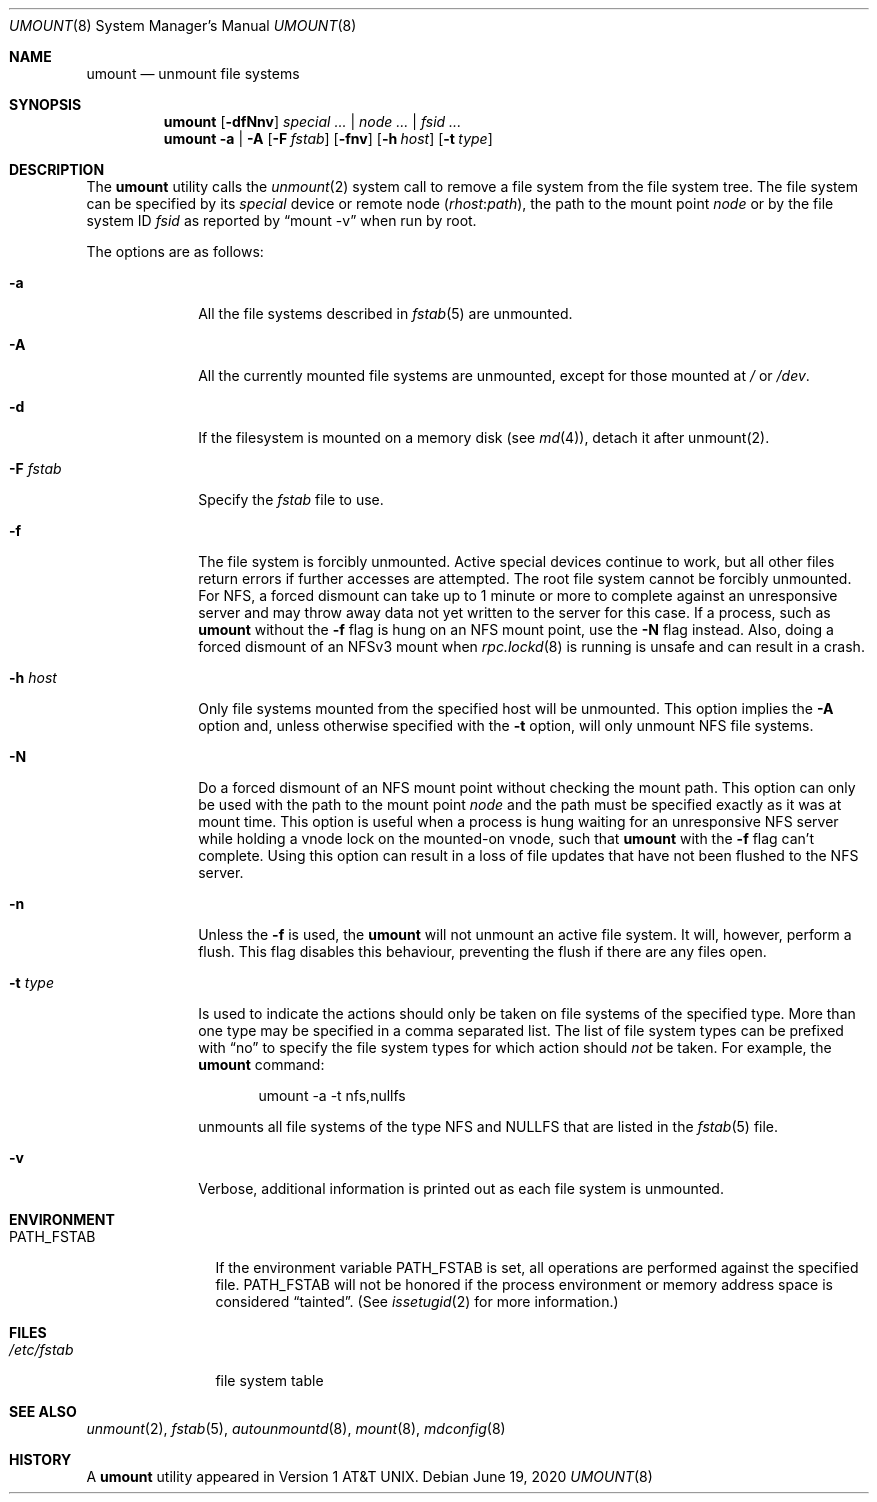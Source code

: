 .\" Copyright (c) 1980, 1989, 1991, 1993
.\"	The Regents of the University of California.  All rights reserved.
.\"
.\" Redistribution and use in source and binary forms, with or without
.\" modification, are permitted provided that the following conditions
.\" are met:
.\" 1. Redistributions of source code must retain the above copyright
.\"    notice, this list of conditions and the following disclaimer.
.\" 2. Redistributions in binary form must reproduce the above copyright
.\"    notice, this list of conditions and the following disclaimer in the
.\"    documentation and/or other materials provided with the distribution.
.\" 3. Neither the name of the University nor the names of its contributors
.\"    may be used to endorse or promote products derived from this software
.\"    without specific prior written permission.
.\"
.\" THIS SOFTWARE IS PROVIDED BY THE REGENTS AND CONTRIBUTORS ``AS IS'' AND
.\" ANY EXPRESS OR IMPLIED WARRANTIES, INCLUDING, BUT NOT LIMITED TO, THE
.\" IMPLIED WARRANTIES OF MERCHANTABILITY AND FITNESS FOR A PARTICULAR PURPOSE
.\" ARE DISCLAIMED.  IN NO EVENT SHALL THE REGENTS OR CONTRIBUTORS BE LIABLE
.\" FOR ANY DIRECT, INDIRECT, INCIDENTAL, SPECIAL, EXEMPLARY, OR CONSEQUENTIAL
.\" DAMAGES (INCLUDING, BUT NOT LIMITED TO, PROCUREMENT OF SUBSTITUTE GOODS
.\" OR SERVICES; LOSS OF USE, DATA, OR PROFITS; OR BUSINESS INTERRUPTION)
.\" HOWEVER CAUSED AND ON ANY THEORY OF LIABILITY, WHETHER IN CONTRACT, STRICT
.\" LIABILITY, OR TORT (INCLUDING NEGLIGENCE OR OTHERWISE) ARISING IN ANY WAY
.\" OUT OF THE USE OF THIS SOFTWARE, EVEN IF ADVISED OF THE POSSIBILITY OF
.\" SUCH DAMAGE.
.\"
.\"     @(#)umount.8	8.2 (Berkeley) 5/8/95
.\"
.Dd June 19, 2020
.Dt UMOUNT 8
.Os
.Sh NAME
.Nm umount
.Nd unmount file systems
.Sh SYNOPSIS
.Nm
.Op Fl dfNnv
.Ar special ... | node ... | fsid ...
.Nm
.Fl a | A
.Op Fl F Ar fstab
.Op Fl fnv
.Op Fl h Ar host
.Op Fl t Ar type
.Sh DESCRIPTION
The
.Nm
utility calls the
.Xr unmount 2
system call to remove a file system from the file system tree.
The file system can be specified by its
.Ar special
device or remote node
.Pq Ar rhost Ns Cm \& : Ns Ar path ,
the path to the mount point
.Ar node
or by the file system ID
.Ar fsid
as reported by
.Dq mount -v
when run by root.
.Pp
The options are as follows:
.Bl -tag -width "-F fstab"
.It Fl a
All the file systems described in
.Xr fstab 5
are unmounted.
.It Fl A
All the currently mounted file systems are unmounted,
except for those mounted at
.Pa /
or
.Pa /dev .
.It Fl d
If the filesystem is mounted on a memory disk (see
.Xr md 4) , detach it after unmount(2).
.It Fl F Ar fstab
Specify the
.Pa fstab
file to use.
.It Fl f
The file system is forcibly unmounted.
Active special devices continue to work,
but all other files return errors if further accesses are attempted.
The root file system cannot be forcibly unmounted.
For NFS, a forced dismount can take up to 1 minute or more to
complete against an unresponsive server and may throw away
data not yet written to the server for this case.
If a process, such as
.Nm
without the
.Fl f
flag is hung on an
.Tn NFS
mount point, use the
.Fl N
flag instead.
Also, doing a forced dismount of an NFSv3 mount when
.Xr rpc.lockd 8
is running is unsafe and can result in a crash.
.It Fl h Ar host
Only file systems mounted from the specified host will be
unmounted.
This option implies the
.Fl A
option and, unless otherwise specified with the
.Fl t
option, will only unmount
.Tn NFS
file systems.
.It Fl N
Do a forced dismount of an
.Tn NFS
mount point without checking the mount path.
This option can only be used with the path to the mount point
.Ar node
and the path must be specified exactly as it was at mount time.
This option is useful when a process is hung waiting for an unresponsive
.Tn NFS
server while holding a vnode lock on the mounted-on vnode, such that
.Nm
with the
.Fl f
flag can't complete.
Using this option can result in a loss of file updates that have not been
flushed to the
.Tn NFS
server.
.It Fl n
Unless the
.Fl f
is used, the
.Nm
will not unmount an active file system.
It will, however, perform a flush.
This flag disables this behaviour, preventing the flush
if there are any files open.
.It Fl t Ar type
Is used to indicate the actions should only be taken on
file systems of the specified type.
More than one type may be specified in a comma separated list.
The list of file system types can be prefixed with
.Dq no
to specify the file system types for which action should
.Em not
be taken.
For example, the
.Nm
command:
.Bd -literal -offset indent
umount -a -t nfs,nullfs
.Ed
.Pp
unmounts all file systems of the type
.Tn NFS
and
.Tn NULLFS
that are listed in the
.Xr fstab 5
file.
.It Fl v
Verbose, additional information is printed out as each file system
is unmounted.
.El
.Sh ENVIRONMENT
.Bl -tag -width ".Ev PATH_FSTAB"
.It Ev PATH_FSTAB
If the environment variable
.Ev PATH_FSTAB
is set, all operations are performed against the specified file.
.Ev PATH_FSTAB
will not be honored if the process environment or memory address space is
considered
.Dq tainted .
(See
.Xr issetugid 2
for more information.)
.El
.Sh FILES
.Bl -tag -width /etc/fstab -compact
.It Pa /etc/fstab
file system table
.El
.Sh SEE ALSO
.Xr unmount 2 ,
.Xr fstab 5 ,
.Xr autounmountd 8 ,
.Xr mount 8 ,
.Xr mdconfig 8
.Sh HISTORY
A
.Nm
utility appeared in
.At v1 .
